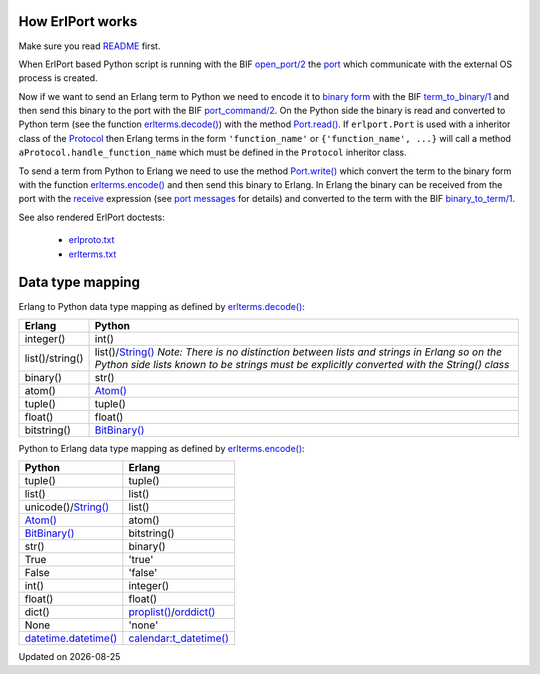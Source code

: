 .. image:: erlang_python.png
        :height: 266
        :width: 400
        :alt: Erlang and Python integration with ErlPort
        :align: right

How ErlPort works
-----------------

Make sure you read `README <README.html>`_ first.

When ErlPort based Python script is running with the BIF `open_port/2
<http://www.erlang.org/doc/man/erlang.html#open_port-2>`_ the `port
<http://www.erlang.org/doc/tutorial/c_port.html>`_ which communicate with the
external OS process is created.

Now if we want to send an Erlang term to Python we need to encode it to `binary
form <http://www.erlang.org/doc/apps/erts/erl_ext_dist.html>`_ with the BIF
`term_to_binary/1
<http://www.erlang.org/doc/man/erlang.html#term_to_binary-1>`_ and then send
this binary to the port with the BIF `port_command/2
<http://www.erlang.org/doc/man/erlang.html#port_command-2>`_. On the Python
side the binary is read and converted to Python term (see the function
`erlterms.decode()
<https://github.com/hdima/erlport/blob/master/src/erlport/erlterms.py#L85>`_)
with the method `Port.read()
<https://github.com/hdima/erlport/blob/master/src/erlport/erlproto.py#L125>`_.
If ``erlport.Port`` is used with a inheritor class of the `Protocol
<https://github.com/hdima/erlport/blob/master/src/erlport/erlproto.py#L41>`_
then Erlang terms in the form ``'function_name'`` or ``{'function_name', ...}``
will call a method ``aProtocol.handle_function_name`` which must be defined in
the ``Protocol`` inheritor class.

To send a term from Python to Erlang we need to use the method `Port.write()
<https://github.com/hdima/erlport/blob/master/src/erlport/erlproto.py#L132>`_
which convert the term to the binary form with the function `erlterms.encode()
<https://github.com/hdima/erlport/blob/master/src/erlport/erlterms.py#L237>`_
and then send this binary to Erlang. In Erlang the binary can be received from
the port with the `receive
<http://www.erlang.org/doc/reference_manual/expressions.html#id76140>`_
expression (see `port messages
<http://www.erlang.org/doc/reference_manual/ports.html#id83727>`_ for details)
and converted to the term with the BIF `binary_to_term/1
<http://www.erlang.org/doc/man/erlang.html#binary_to_term-1>`_.

See also rendered ErlPort doctests:

 - `erlproto.txt <erlproto_test.html>`_
 - `erlterms.txt <erlterms_test.html>`_

Data type mapping
-----------------

Erlang to Python data type mapping as defined by `erlterms.decode()
<https://github.com/hdima/erlport/blob/master/src/erlport/erlterms.py#L85>`_:

+---------------+------------------------------------------------------------+
|Erlang         | Python                                                     |
+===============+============================================================+
|integer()      | int()                                                      |
+---------------+------------------------------------------------------------+
|list()/string()| list()/`String()`_                                         |
|               | *Note: There is no distinction between lists and strings   |
|               | in Erlang so on the Python side lists known to be strings  |
|               | must be explicitly converted with the String() class*      |
+---------------+------------------------------------------------------------+
|binary()       | str()                                                      |
+---------------+------------------------------------------------------------+
|atom()         | `Atom()`_                                                  |
+---------------+------------------------------------------------------------+
|tuple()        | tuple()                                                    |
+---------------+------------------------------------------------------------+
|float()        | float()                                                    |
+---------------+------------------------------------------------------------+
|bitstring()    | `BitBinary()`_                                             |
+---------------+------------------------------------------------------------+

Python to Erlang data type mapping as defined by `erlterms.encode()
<https://github.com/hdima/erlport/blob/master/src/erlport/erlterms.py#L237>`_:

====================== ======
Python                 Erlang
====================== ======
tuple()                tuple()
list()                 list()
unicode()/`String()`_  list()
`Atom()`_              atom()
`BitBinary()`_         bitstring()
str()                  binary()
True                   'true'
False                  'false'
int()                  integer()
float()                float()
dict()                 `proplist()`_/`orddict()`_
None                   'none'
`datetime.datetime()`_ `calendar:t_datetime()`_
====================== ======

.. |date| date::
.. container:: date

    Updated on |date|

.. _Atom(): https://github.com/hdima/erlport/blob/master/src/erlport/erlterms.py#L46
.. _BitBinary(): https://github.com/hdima/erlport/blob/master/src/erlport/erlterms.py#L73
.. _String(): https://github.com/hdima/erlport/blob/master/src/erlport/erlterms.py#L58
.. _calendar:t_datetime(): http://www.erlang.org/doc/man/calendar.html#type-t_datetime
.. _datetime.datetime(): http://docs.python.org/library/datetime.html#datetime-objects
.. _proplist(): http://www.erlang.org/doc/man/proplists.html
.. _orddict(): http://www.erlang.org/doc/man/orddict.html
